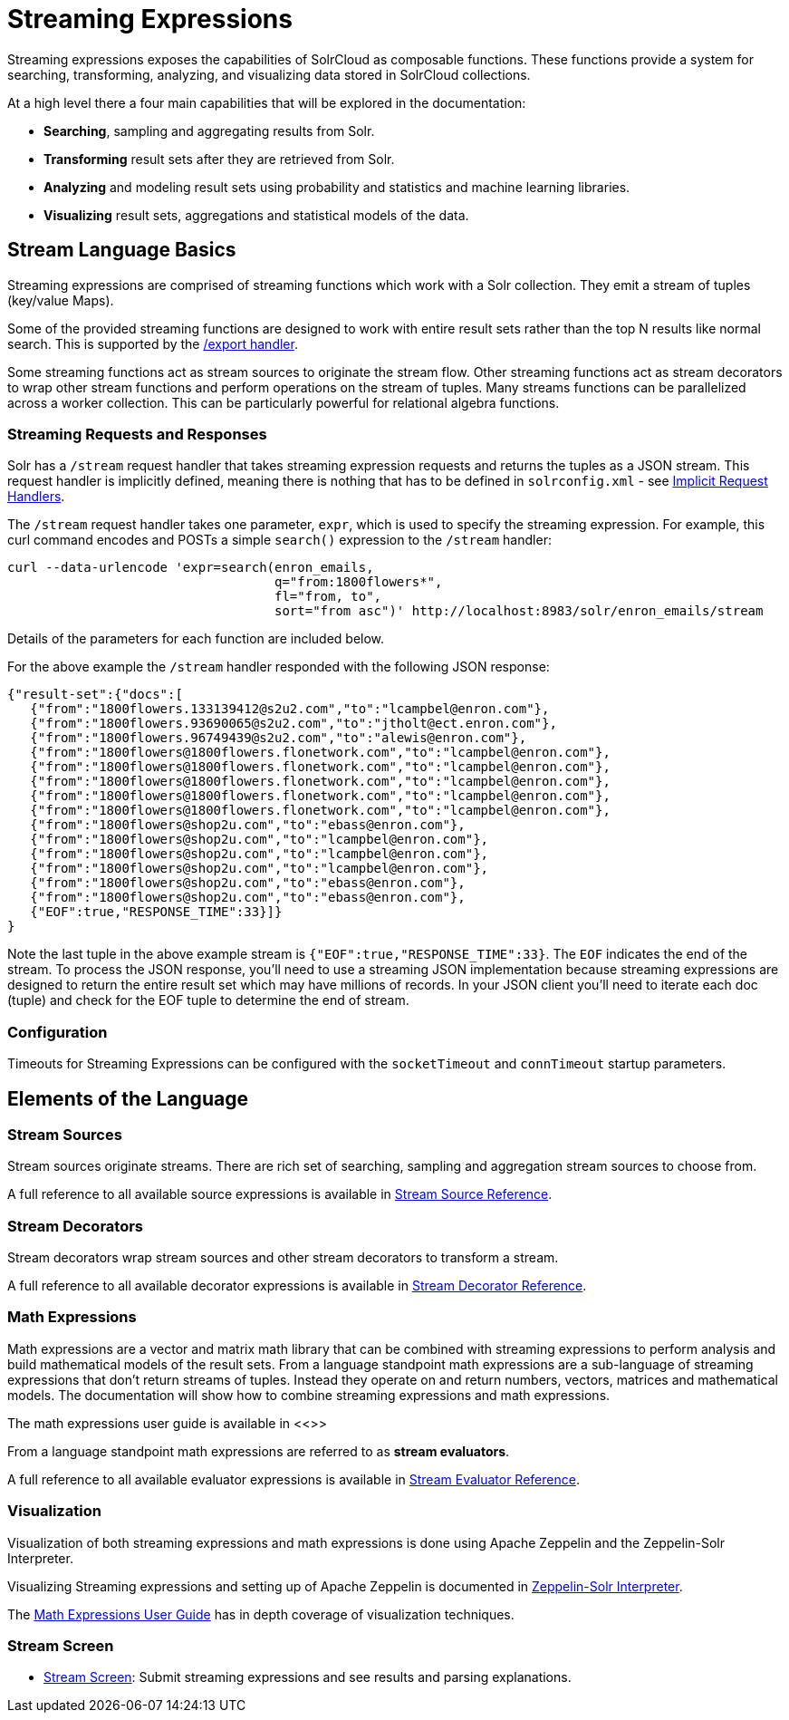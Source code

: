 = Streaming Expressions
:page-children: stream-source-reference, \
    stream-decorator-reference, \
    stream-evaluator-reference, \
    math-expressions, \
    graph-traversal, \
    stream-api, \
    stream-screen
// Licensed to the Apache Software Foundation (ASF) under one
// or more contributor license agreements.  See the NOTICE file
// distributed with this work for additional information
// regarding copyright ownership.  The ASF licenses this file
// to you under the Apache License, Version 2.0 (the
// "License"); you may not use this file except in compliance
// with the License.  You may obtain a copy of the License at
//
//   http://www.apache.org/licenses/LICENSE-2.0
//
// Unless required by applicable law or agreed to in writing,
// software distributed under the License is distributed on an
// "AS IS" BASIS, WITHOUT WARRANTIES OR CONDITIONS OF ANY
// KIND, either express or implied.  See the License for the
// specific language governing permissions and limitations
// under the License.

Streaming expressions exposes the capabilities of SolrCloud as composable functions.
These functions provide a system for searching, transforming, analyzing, and visualizing data stored in SolrCloud collections.

At a high level there a four main capabilities that will be explored in the documentation:

* *Searching*, sampling and aggregating results from Solr.

* *Transforming* result sets after they are retrieved from Solr.

* *Analyzing* and modeling result sets using probability and statistics and machine learning libraries.

* *Visualizing* result sets, aggregations and statistical models of the data.


== Stream Language Basics

Streaming expressions are comprised of streaming functions which work with a Solr collection.
They emit a stream of tuples (key/value Maps).

Some of the provided streaming functions are designed to work with entire result sets rather than the top N results like normal search.
This is supported by the <<exporting-result-sets.adoc#,/export handler>>.

Some streaming functions act as stream sources to originate the stream flow.
Other streaming functions act as stream decorators to wrap other stream functions and perform operations on the stream of tuples.
Many streams functions can be parallelized across a worker collection.
This can be particularly powerful for relational algebra functions.

=== Streaming Requests and Responses

Solr has a `/stream` request handler that takes streaming expression requests and returns the tuples as a JSON stream.
This request handler is implicitly defined, meaning there is nothing that has to be defined in `solrconfig.xml` - see <<implicit-requesthandlers.adoc#,Implicit Request Handlers>>.

The `/stream` request handler takes one parameter, `expr`, which is used to specify the streaming expression.
For example, this curl command encodes and POSTs a simple `search()` expression to the `/stream` handler:

[source,bash]
----
curl --data-urlencode 'expr=search(enron_emails,
                                   q="from:1800flowers*",
                                   fl="from, to",
                                   sort="from asc")' http://localhost:8983/solr/enron_emails/stream
----

Details of the parameters for each function are included below.

For the above example the `/stream` handler responded with the following JSON response:

[source,json]
----
{"result-set":{"docs":[
   {"from":"1800flowers.133139412@s2u2.com","to":"lcampbel@enron.com"},
   {"from":"1800flowers.93690065@s2u2.com","to":"jtholt@ect.enron.com"},
   {"from":"1800flowers.96749439@s2u2.com","to":"alewis@enron.com"},
   {"from":"1800flowers@1800flowers.flonetwork.com","to":"lcampbel@enron.com"},
   {"from":"1800flowers@1800flowers.flonetwork.com","to":"lcampbel@enron.com"},
   {"from":"1800flowers@1800flowers.flonetwork.com","to":"lcampbel@enron.com"},
   {"from":"1800flowers@1800flowers.flonetwork.com","to":"lcampbel@enron.com"},
   {"from":"1800flowers@1800flowers.flonetwork.com","to":"lcampbel@enron.com"},
   {"from":"1800flowers@shop2u.com","to":"ebass@enron.com"},
   {"from":"1800flowers@shop2u.com","to":"lcampbel@enron.com"},
   {"from":"1800flowers@shop2u.com","to":"lcampbel@enron.com"},
   {"from":"1800flowers@shop2u.com","to":"lcampbel@enron.com"},
   {"from":"1800flowers@shop2u.com","to":"ebass@enron.com"},
   {"from":"1800flowers@shop2u.com","to":"ebass@enron.com"},
   {"EOF":true,"RESPONSE_TIME":33}]}
}
----

Note the last tuple in the above example stream is `{"EOF":true,"RESPONSE_TIME":33}`.
The `EOF` indicates the end of the stream.
To process the JSON response, you'll need to use a streaming JSON implementation because streaming expressions are designed to return the entire result set which may have millions of records.
In your JSON client you'll need to iterate each doc (tuple) and check for the EOF tuple to determine the end of stream.

=== Configuration

Timeouts for Streaming Expressions can be configured with the `socketTimeout` and `connTimeout` startup parameters.

== Elements of the Language

=== Stream Sources

Stream sources originate streams.
There are rich set of searching, sampling and aggregation stream sources to choose from.

A full reference to all available source expressions is available in <<stream-source-reference.adoc#,Stream Source Reference>>.


=== Stream Decorators

Stream decorators wrap stream sources and other stream decorators to transform a stream.

A full reference to all available decorator expressions is available in <<stream-decorator-reference.adoc#,Stream Decorator Reference>>.

=== Math Expressions

Math expressions are a vector and matrix math library that can be combined with streaming expressions to perform analysis and build mathematical models
of the result sets.
From a language standpoint math expressions are a sub-language of streaming expressions that don't return streams of tuples.
Instead they operate on and return numbers, vectors, matrices and mathematical models.
The documentation will show how to combine streaming expressions and math
expressions.

The math expressions user guide is available in <<>>

From a language standpoint math expressions are referred to as *stream evaluators*.

A full reference to all available evaluator expressions is available in <<stream-evaluator-reference.adoc#,Stream Evaluator Reference>>.

=== Visualization


Visualization of both streaming expressions and math expressions is done using Apache Zeppelin and the Zeppelin-Solr Interpreter.

Visualizing Streaming expressions and setting up of Apache Zeppelin is documented in <<math-start.adoc#zeppelin-solr-interpreter,Zeppelin-Solr Interpreter>>.

The <<math-expressions.adoc#,Math Expressions User Guide>> has in depth coverage of visualization techniques.

=== Stream Screen

* <<stream-screen.adoc#,Stream Screen>>: Submit streaming expressions and see results and parsing explanations.
